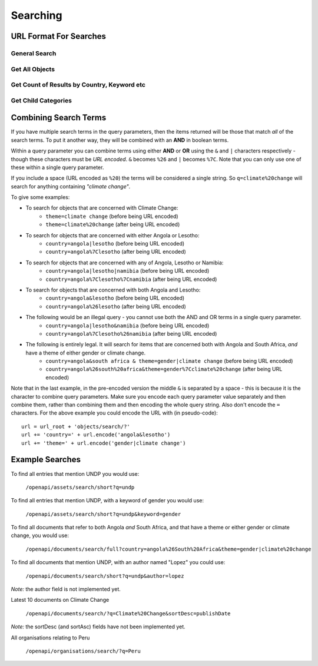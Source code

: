 =========
Searching
=========

URL Format For Searches
=======================

General Search
--------------

.. http:get:: /openapi/(object_type)/search/(format)?q

   Retrieve list of objects of type **object_type** matching the search defined by
   **q**. The amount of information returned is controlled by **format** which can
   be one of the following:

   * id - just the id and a URL to get it from
   * short - the id, title and object_type
   * full - all the information available

   If **format** is left blank then the amount returned will be as for "short".
   Extra fields can be requested using the **extra_fields** query parameter - see
   the :ref:`extra-fields` section for details. 

   The **object_type** can be "assets" to return results across all
   :ref:`assets`, or one of the following to restrict what will be returned:

   * documents
   * organisations
   * themes
   * items
   * subjects
   * sectors
   * countries
   * regions
   * itemtypes

   Note that each of the below query parameter can only be included once in the
   query. If you do so the API will return with a status of 400 and a message
   telling you which parameter was repeated.

   **Query fields for pagination:**

   :query num_results: The number of results to return. If not specified then a value of 10 is used.
   :query start_offset: The index of the result to start from. If not specified then a value of 0 is used.

   Note that the metadata section of the results will have links to the next
   and previous pages (assuming they exist). Also the maximum value for
   ``num_results`` is **500**.

   **Query fields that take text as the argument to search for:**

   :query q: The text to search for. Note the search is not case-sensitive, although other queries are case-sensitive.
   :query branch: The name of a source to search for - currently 'eldis' or 'bridge'
   :query country: The name of a country to search for.
   :query keyword: The name of a keyword to search for.
   :query region: The name of a region to search for.
   :query theme: The name of a theme to search for.
   :query license_type: The type of license for this data.
   :query related_information_links: Links to related information.

   Note that you can use ``*`` in your query, but not as the first character.
   So you can use:

   ``/openapi/documents/search/full?keyword=af*``
   ``/openapi/documents/search/full?keyword=af*ca``

   but not:

   ``/openapi/documents/search/full?keyword=*ca``

   **Date based query fields:**

   :query metadata_published_after: Date after which the metadata was published.
   :query metadata_published_before: Date before which the metadata was published.
   :query metadata_published_year: The metadata was published during the specified year.

   For the first two, the date should be specified as YYYY-MM-DD (year, month,
   day). For the last option, the value is just the 4 digit year.

   **Special query fields:**

   :query extra_fields: Extra fields to include in the response. See the :ref:`extra-fields` section for details. 
   :query num_results_only: Just return the number of results (in the metadata) but not the actual results.

   **Sorting fields:**

   :query sort_asc: Sort by the field named, in ascending order.
   :query sort_desc: Sort by the field named, in descending order.

   You can only use the following fields to sort by:

   * asset_id
   * category_id
   * asset_published_date
   * publication_date
   * start_date
   * end_date
   * publisher_id
   * acronym

   Note that you can only use one of ``sort_asc`` and ``sort_desc``, and only once.

   **Document specific query fields:**

   These fields are only valid when searching for documents, ie when the URL
   starts with ``/openapi/documents/``.

   :query author: The author(s) of the document.
   :query publisher: The publisher of the document.
   :query publisher_id: The ID of the publisher of the document.
   :query publisher_country: The country the publisher is in.
   :query copyright_clearance: Whether the copyright holder has given permission for ELDIS to host the information.
   :query redistribute_clearance: Whether the copyright holder has given permission for the information to be redistributed.
   :query language_name: The language the document is written in.
   :query document_published_after: Date after which the document was published.
   :query document_published_before: Date before which the document was published.
   :query document_published_year: The document was published during the specified year.

   For the ``document_published_after`` and ``document_published_before``
   fields, the date should be specified as YYYY-MM-DD (year, month, day). For
   the ``document_published_year`` field, the value is just the 4 digit year.

   **Organisation specific query fields:**

   These fields are only valid when searching for organisations, ie when the URL
   starts with ``/openapi/organisations/``.

   :query acronym: The acronym for an organisation.
   :query organisation_name: The name of an organisation.

   **Item specific query fields:**

   These fields are only valid when searching for items, ie when the URL
   starts with ``/openapi/items/``.

   :query item_type: The type of item.
   :query item_started_after: Date after which the item started.
   :query item_started_before: Date before which the item started.
   :query item_started_year: The item started during the specified year.
   :query item_finished_after: Date after which the item finished.
   :query item_finished_before: Date before which the item finished.
   :query item_finished_year: The item finished during the specified year.

   For the ``xyz_published_after`` and ``xyz_published_before``
   fields, the date should be specified as YYYY-MM-DD (year, month, day). For
   the ``xyz_published_year`` field, the value is just the 4 digit year.

   **Status codes returned:**

   :statuscode 200: Object data returned.
   :statuscode 400: The URL was in an invalid format. There will be a message explaining why.
   :statuscode 500: There was a server fault. Try again later.

Get All Objects
---------------

.. http:get:: /openapi/(object_type)/all/(format)

   Retrieve list of objects of type **object_type**. This will return all the objects.
   The amount of information returned is controlled by **format** which can
   be id, short or full, as for search.

   The only query parameters allowed are **extra_fields** and the various
   **sort_by** arguments, which all work as for the search query.

Get Count of Results by Country, Keyword etc
--------------------------------------------

.. http:get:: /openapi/(object_type)/country_count/
.. http:get:: /openapi/(object_type)/keyword_count/
.. http:get:: /openapi/(object_type)/region_count/
.. http:get:: /openapi/(object_type)/sector_count/
.. http:get:: /openapi/(object_type)/subject_count/
.. http:get:: /openapi/(object_type)/theme_count/

   This gives you the number of results for your query for each country (or region
   or ...) So for ``/openapi/objects/country_count/?q=undp`` you would get a set of results
   that told you, for each country, how many objects existed that had the text
   "undp" and were concerned with that country. It's easier to see than to explain.
   
   You can use all the query terms available with search, apart from:
   
   * extra_fields
   * start_offset

   :query num_results: Alters how many results you can get. If you use ``-1`` you will get *all* the counts.
   
   **Example:** ``/openapi/documents/country_count/?q=undp``

Get Child Categories
--------------------

.. http:get:: /openapi/(category_type)/(int:object_id)/children/(format)

   Retrieve the child categories for the category with the given **object_id**.
   The valid category types are:
   
   * itemtypes
   * regions
   * sectors
   * subjects
   * themes
   
   The only valid query parameters to use are num_results and start_offset which 
   work as above.
   
   **Example:** ``/openapi/themes/34/children/full``
   
Combining Search Terms
======================

If you have multiple search terms in the query parameters, then the items
returned will be those that match *all* of the search terms. To put it another
way, they will be combined with an **AND** in boolean terms.

Within a query parameter you can combine terms using either **AND** or **OR** using
the ``&`` and ``|`` characters respectively - though these characters must be *URL
encoded*. ``&`` becomes ``%26`` and ``|`` becomes ``%7C``. Note that you can only use
one of these within a single query parameter. 

If you include a space (URL encoded as ``%20``) the terms will be considered a
single string. So ``q=climate%20change`` will search for anything containing
*"climate change"*.

To give some examples:

* To search for objects that are concerned with Climate Change:
   * ``theme=climate change`` (before being URL encoded)
   * ``theme=climate%20change`` (after being URL encoded)

* To search for objects that are concerned with either Angola or Lesotho:
   * ``country=angola|lesotho`` (before being URL encoded)
   * ``country=angola%7Clesotho`` (after being URL encoded)

* To search for objects that are concerned with any of Angola, Lesotho or Namibia:
   * ``country=angola|lesotho|namibia`` (before being URL encoded)
   * ``country=angola%7Clesotho%7Cnamibia`` (after being URL encoded)

* To search for objects that are concerned with both Angola and Lesotho:
   * ``country=angola&lesotho`` (before being URL encoded)
   * ``country=angola%26lesotho`` (after being URL encoded)

* The following would be an illegal query - you cannot use both the AND and OR terms in a single query parameter.
   * ``country=angola|lesotho&namibia`` (before being URL encoded)
   * ``country=angola%7Clesotho%26namibia`` (after being URL encoded)

* The following is entirely legal. It will search for items that are concerned both with Angola and South Africa, *and* have a theme of either gender or climate change.    
   * ``country=angola&south africa & theme=gender|climate change`` (before being URL encoded)
   * ``country=angola%26south%20africa&theme=gender%7Cclimate%20change`` (after being URL encoded)

Note that in the last example, in the pre-encoded version the middle ``&`` is
separated by a space - this is because it is the character to combine query
parameters.  Make sure you encode each query parameter value separately and then
combine them, rather than combining them and then encoding the whole query
string. Also don't encode the ``=`` characters. For the above example you could
encode the URL with (in pseudo-code)::

   url = url_root + 'objects/search/?' 
   url += 'country=' + url.encode('angola&lesotho')
   url += 'theme=' + url.encode('gender|climate change')

Example Searches
================

To find all entries that mention UNDP you would use:

   ``/openapi/assets/search/short?q=undp``
    
To find all entries that mention UNDP, with a keyword of gender you would use:

   ``/openapi/assets/search/short?q=undp&keyword=gender``

To find all documents that refer to both Angola *and* South Africa, and that
have a theme or either gender or climate change, you would use:
    
   ``/openapi/documents/search/full?country=angola%26South%20Africa&theme=gender|climate%20change``

To find all documents that mention UNDP, with an author named "Lopez" you could
use:

   ``/openapi/documents/search/short?q=undp&author=lopez``

*Note:* the author field is not implemented yet.

Latest 10 documents on Climate Change

   ``/openapi/documents/search/?q=Climate%20Change&sortDesc=publishDate``

*Note:* the sortDesc (and sortAsc) fields have not been implemented yet.

All organisations relating to Peru

   ``/openapi/organisations/search/?q=Peru``

